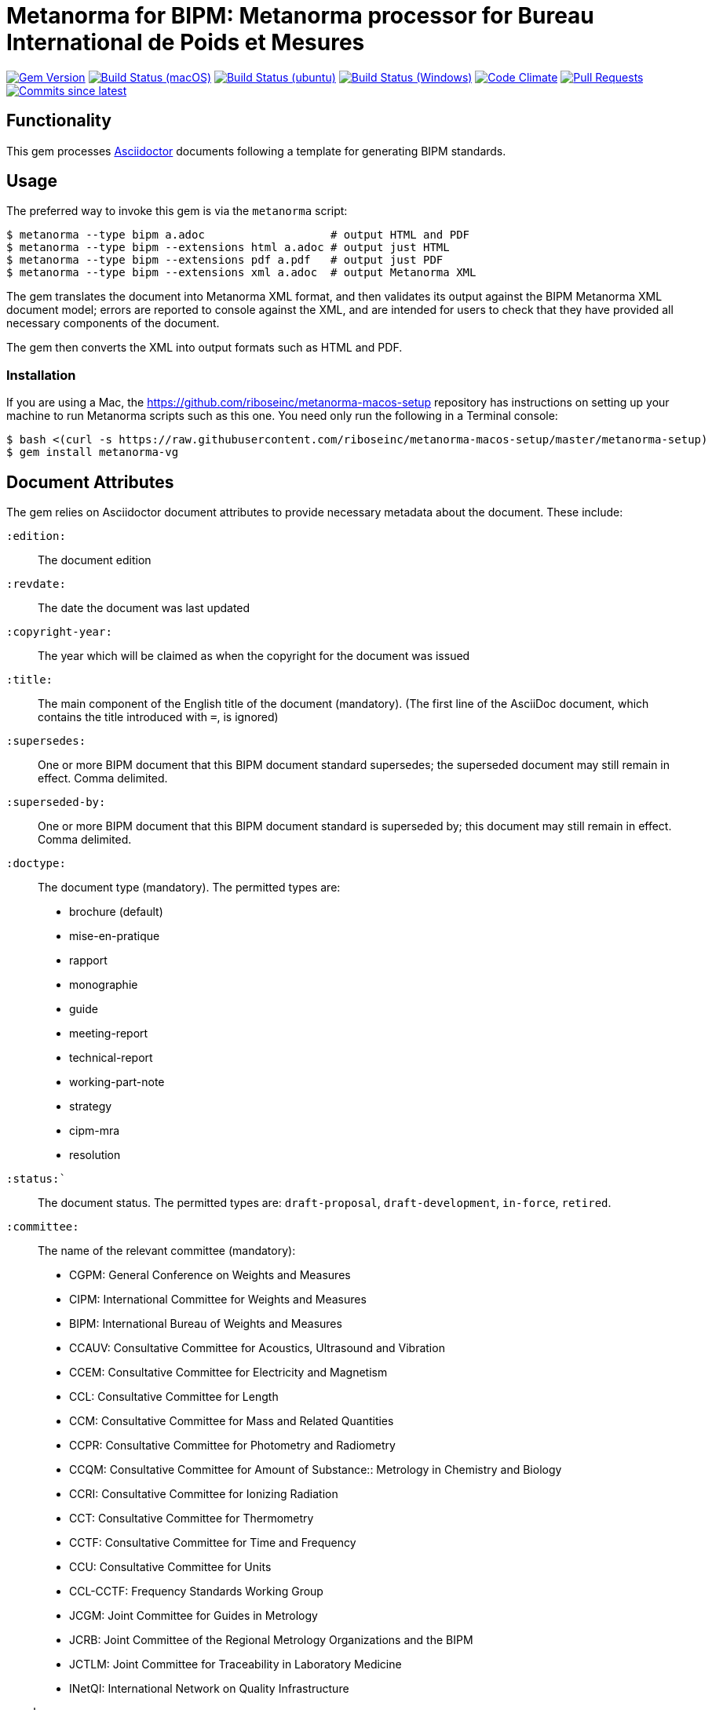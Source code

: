 = Metanorma for BIPM: Metanorma processor for Bureau International de Poids et Mesures

image:https://img.shields.io/gem/v/metanorma-bimp.sbimp["Gem Version", link="https://rubygems.org/gems/metanorma-bimp"]
image:https://github.com/metanorma/metanorma-bimp/workflows/macos/badge.sbimp["Build Status (macOS)", link="https://github.com/metanorma/metanorma-bimp/actions?workflow=macos"]
image:https://github.com/metanorma/metanorma-bimp/workflows/ubuntu/badge.sbimp["Build Status (ubuntu)", link="https://github.com/metanorma/metanorma-bimp/actions?workflow=ubuntu"]
image:https://github.com/metanorma/metanorma-bimp/workflows/windows/badge.sbimp["Build Status (Windows)", link="https://github.com/metanorma/metanorma-bimp/actions?workflow=windows"]
image:https://codeclimate.com/github/metanorma/metanorma-bimp/badges/gpa.sbimp["Code Climate", link="https://codeclimate.com/github/metanorma/metanorma-bimp"]
image:https://img.shields.io/github/issues-pr-raw/metanorma/metanorma-bimp.sbimp["Pull Requests", link="https://github.com/metanorma/metanorma-bimp/pulls"]
image:https://img.shields.io/github/commits-since/metanorma/metanorma-bimp/latest.sbimp["Commits since latest",link="https://github.com/metanorma/metanorma-bimp/releases"]

== Functionality

This gem processes http://asciidoctor.org/[Asciidoctor] documents following
a template for generating BIPM standards.

== Usage

The preferred way to invoke this gem is via the `metanorma` script:

[source,console]
----
$ metanorma --type bipm a.adoc                   # output HTML and PDF
$ metanorma --type bipm --extensions html a.adoc # output just HTML
$ metanorma --type bipm --extensions pdf a.pdf   # output just PDF
$ metanorma --type bipm --extensions xml a.adoc  # output Metanorma XML
----

The gem translates the document into Metanorma XML format, and then
validates its output against the BIPM Metanorma XML document model; errors are
reported to console against the XML, and are intended for users to
check that they have provided all necessary components of the
document.

The gem then converts the XML into output formats such as HTML and PDF.

=== Installation

If you are using a Mac, the https://github.com/riboseinc/metanorma-macos-setup
repository has instructions on setting up your machine to run Metanorma
scripts such as this one. You need only run the following in a Terminal console:

[source,console]
----
$ bash <(curl -s https://raw.githubusercontent.com/riboseinc/metanorma-macos-setup/master/metanorma-setup)
$ gem install metanorma-vg
----


== Document Attributes

The gem relies on Asciidoctor document attributes to provide necessary
metadata about the document. These include:

`:edition:`:: The document edition

`:revdate:`:: The date the document was last updated

`:copyright-year:`:: The year which will be claimed as when the copyright for
the document was issued

`:title:`:: The main component of the English title of the document
(mandatory). (The first line of the AsciiDoc document, which contains the title
introduced with `=`, is ignored)

`:supersedes:`:: One or more BIPM document that this BIPM document standard supersedes; the superseded
document may still remain in effect. Comma delimited.

`:superseded-by:`:: One or more BIPM document that this BIPM document standard is superseded by; this
document may still remain in effect. Comma delimited.

`:doctype:`:: The document type (mandatory). The permitted types are:
+
--
* brochure (default)
* mise-en-pratique
* rapport
* monographie
* guide
* meeting-report
* technical-report
* working-part-note
* strategy
* cipm-mra
* resolution
--

`:status:``:: The document status. The permitted types are: `draft-proposal`,
`draft-development`, `in-force`, `retired`.

`:committee:`:: The name of the relevant committee (mandatory):
+
--
* CGPM: General Conference on Weights and Measures
* CIPM: International Committee for Weights and Measures
* BIPM: International Bureau of Weights and Measures
* CCAUV: Consultative Committee for Acoustics, Ultrasound and Vibration
* CCEM: Consultative Committee for Electricity and Magnetism
* CCL: Consultative Committee for Length
* CCM: Consultative Committee for Mass and Related Quantities
* CCPR: Consultative Committee for Photometry and Radiometry
* CCQM: Consultative Committee for Amount of Substance:: Metrology in Chemistry and Biology
* CCRI: Consultative Committee for Ionizing Radiation
* CCT: Consultative Committee for Thermometry
* CCTF: Consultative Committee for Time and Frequency
* CCU: Consultative Committee for Units
* CCL-CCTF: Frequency Standards Working Group
* JCGM: Joint Committee for Guides in Metrology
* JCRB: Joint Committee of the Regional Metrology Organizations and the BIPM
* JCTLM: Joint Committee for Traceability in Laboratory Medicine
* INetQI: International Network on Quality Infrastructure
--
`:workgroup:`:: The name of the relevant workgroup (mandatory)

`:language:` :: The language of the document (`en` or `fr`)  (mandatory)

`:comment-period-from:`:: Start of the period during which comments are allowed on the document draft
`:comment-period-to:`:: End of the period during which comments are allowed on the document draft (optional)

`:obsoleted-date:`:: The date a document was superseded
`:implemented-date:`:: The date a document became effective

The attribute `:draft:`, if present, includes review notes in the XML output;
these are otherwise suppressed.

== Data Models

The document model for BIPM is given in https://github.com/metanorma/metanorma-model-bipm[metanorma-model-bipm].

== Examples

Sample documents are given in https://github.com/metanorma/mn-samples-bipm[mn-samples-bipm]
